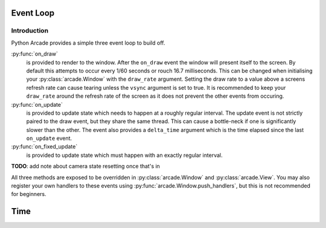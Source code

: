 Event Loop
==========

Introduction
------------

Python Arcade provides a simple three event loop to build off.

:py:func:`on_draw`
    is provided to render to the window. After the ``on_draw`` event the
    window will present itself to the screen.  By default this attempts
    to occur every 1/60 seconds or rouch 16.7 milliseconds. This can be
    changed when initialising your :py:class:`arcade.Window` with the
    ``draw_rate`` argument. Setting the draw rate to a value above a
    screens refresh rate can cause tearing unless the ``vsync`` argument
    is set to true. It is recommended to keep your ``draw_rate`` around
    the refresh rate of the screen as it does not prevent the other events
    from occuring.

:py:func:`on_update`
    is provided to update state which needs to happen at a roughly regular interval.
    The update event is not strictly paired to the draw event, but they share the same
    thread. This can cause a bottle-neck if one is significantly slower than the other.
    The event also provides a ``delta_time`` argument which is the time elapsed since the
    last ``on_update`` event.

:py:func:`on_fixed_update`
    is provided to update state which must happen with an exactly regular interval.

**TODO**: add note about camera state resetting once that's in

All three methods are exposed to be overridden in :py:class:`arcade.Window`
and :py:class:`arcade.View`. You may also register your own handlers
to these events using :py:func:`arcade.Window.push_handlers`, but this is
not recommended for beginners. 

Time
====